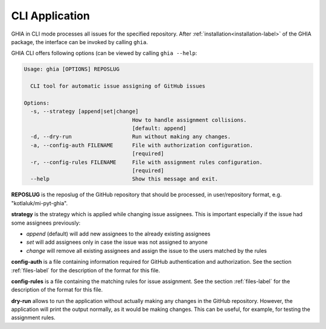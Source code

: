 .. _cli-label:

CLI Application
===============

GHIA in CLI mode processes all issues for the specified repository. After
:ref:`installation<installation-label>` of the GHIA package, the interface can
be invoked by calling ``ghia``.

GHIA CLI offers following options (can be viewed by calling ``ghia --help``:

.. code-block:: console

    Usage: ghia [OPTIONS] REPOSLUG

      CLI tool for automatic issue assigning of GitHub issues

    Options:
      -s, --strategy [append|set|change]
                                      How to handle assignment collisions.
                                      [default: append]
      -d, --dry-run                   Run without making any changes.
      -a, --config-auth FILENAME      File with authorization configuration.
                                      [required]
      -r, --config-rules FILENAME     File with assignment rules configuration.
                                      [required]
      --help                          Show this message and exit.

**REPOSLUG** is the reposlug of the GitHub repository that should be processed,
in user/repository format, e.g. "kotlaluk/mi-pyt-ghia".

**strategy** is the strategy which is applied while changing issue assignees.
This is important especially if the issue had some assignees previously:

- *append* (default) will add new assignees to the already existing assignees
- *set* will add assignees only in case the issue was not assigned to anyone
- *change* will remove all existing assignees and assign the issue to the users
  matched by the rules

**config-auth** is a file containing information required for GitHub
authentication and authorization. See the section :ref:`files-label` for the
description of the format for this file.

**config-rules** is a file containing the matching rules for issue assignment.
See the section :ref:`files-label` for the description of the format for this
file.

**dry-run** allows to run the application without actually making any changes
in the GitHub repository. However, the application will print the output
normally, as it would be making changes. This can be useful, for example, for
testing the assignment rules.

